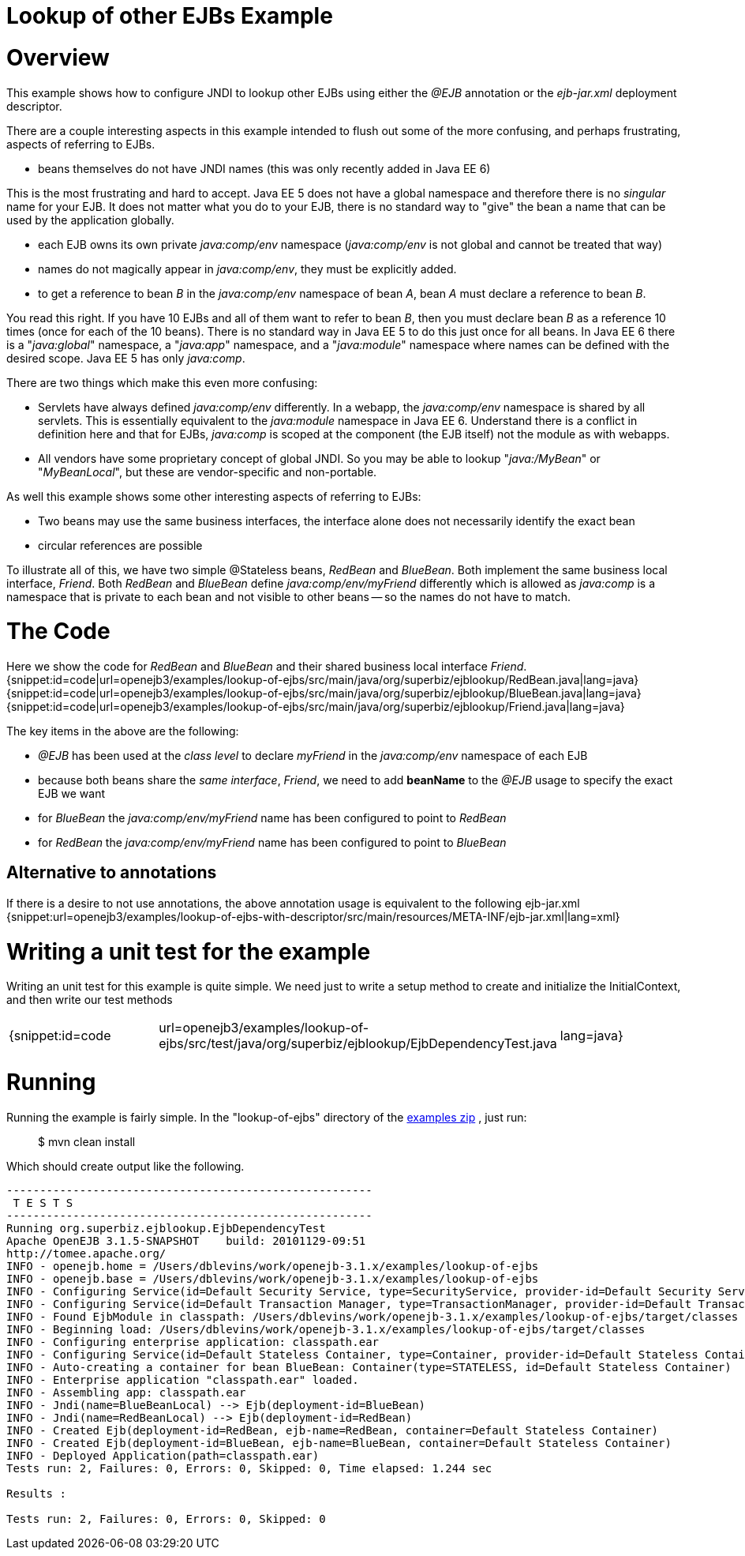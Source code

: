 = Lookup of other EJBs Example

= Overview

This example shows how to configure JNDI to lookup other EJBs using either the _@EJB_ annotation or the _ejb-jar.xml_ deployment descriptor.

There are a couple interesting aspects in this example intended to flush out some of the more confusing, and perhaps frustrating, aspects of referring to EJBs.

* beans themselves do not have JNDI names (this was only recently added in Java EE 6)

This is the most frustrating and hard to accept.
Java EE 5 does not have a global namespace and therefore there is no _singular_ name for your EJB.
It does not matter what you do to your EJB, there is no standard way to "give" the bean a name that can be used by the application globally.

* each EJB owns its own private _java:comp/env_ namespace (_java:comp/env_ is not global and cannot be treated that way)
* names do not magically appear in _java:comp/env_, they must be explicitly added.
* to get a reference to bean _B_ in the _java:comp/env_ namespace of bean _A_, bean _A_ must declare a reference to bean _B_.

You read this right.
If you have 10 EJBs and all of them want to refer to bean _B_, then you must declare bean _B_ as a reference 10 times (once for each of the 10 beans).
There is no standard way in Java EE 5 to do this just once for all beans.
In Java EE 6 there is a "_java:global_" namespace, a "_java:app_" namespace, and a "_java:module_" namespace where names can be defined with the desired scope.
Java EE 5 has only _java:comp_.

There are two things which make this even more confusing:

* Servlets have always defined _java:comp/env_ differently.
In a webapp, the _java:comp/env_ namespace is shared by all servlets.
This is essentially equivalent to the _java:module_ namespace in Java EE 6.
Understand there is a conflict in definition here and that for EJBs, _java:comp_ is scoped at the component (the EJB itself) not the module as with webapps.
* All vendors have some proprietary concept of global JNDI.
So you may be able to lookup "_java:/MyBean_" or "_MyBeanLocal_", but these are vendor-specific and non-portable.

As well this example shows some other interesting aspects of referring to EJBs:

* Two beans may use the same business interfaces, the interface alone does not necessarily identify the exact bean
* circular references are possible

To illustrate all of this, we have two simple @Stateless beans, _RedBean_ and _BlueBean_.
Both implement the same business local interface, _Friend_.
Both _RedBean_ and _BlueBean_ define _java:comp/env/myFriend_ differently which is allowed as _java:comp_ is a namespace that is private to each bean and not visible to other beans -- so the names do not have to match.



= The Code

Here we show the code for _RedBean_ and _BlueBean_ and their shared business local interface _Friend_.
{snippet:id=code|url=openejb3/examples/lookup-of-ejbs/src/main/java/org/superbiz/ejblookup/RedBean.java|lang=java} {snippet:id=code|url=openejb3/examples/lookup-of-ejbs/src/main/java/org/superbiz/ejblookup/BlueBean.java|lang=java} {snippet:id=code|url=openejb3/examples/lookup-of-ejbs/src/main/java/org/superbiz/ejblookup/Friend.java|lang=java}

The key items in the above are the following:

* _@EJB_ has been used at the _class level_ to declare _myFriend_ in the _java:comp/env_ namespace of each EJB
* because both beans share the _same interface_, _Friend_, we need to add *beanName* to the _@EJB_ usage to specify the exact EJB we want
* for _BlueBean_ the _java:comp/env/myFriend_ name has been configured to point to _RedBean_
* for _RedBean_ the _java:comp/env/myFriend_ name has been configured to point to _BlueBean_



== Alternative to annotations

If there is a desire to not use annotations, the above annotation usage is equivalent to the following ejb-jar.xml {snippet:url=openejb3/examples/lookup-of-ejbs-with-descriptor/src/main/resources/META-INF/ejb-jar.xml|lang=xml}



= Writing a unit test for the example

Writing an unit test for this example is quite simple.
We need just to write a setup method to create and initialize the InitialContext, and then write our test methods

[cols=3*]
|===
| {snippet:id=code
| url=openejb3/examples/lookup-of-ejbs/src/test/java/org/superbiz/ejblookup/EjbDependencyTest.java
| lang=java}
|===



= Running

Running the example is fairly simple.
In the "lookup-of-ejbs" directory of the xref:openejb:download.adoc[examples zip] , just run:

____
$ mvn clean install
____

Which should create output like the following.

....
-------------------------------------------------------
 T E S T S
-------------------------------------------------------
Running org.superbiz.ejblookup.EjbDependencyTest
Apache OpenEJB 3.1.5-SNAPSHOT	 build: 20101129-09:51
http://tomee.apache.org/
INFO - openejb.home = /Users/dblevins/work/openejb-3.1.x/examples/lookup-of-ejbs
INFO - openejb.base = /Users/dblevins/work/openejb-3.1.x/examples/lookup-of-ejbs
INFO - Configuring Service(id=Default Security Service, type=SecurityService, provider-id=Default Security Service)
INFO - Configuring Service(id=Default Transaction Manager, type=TransactionManager, provider-id=Default Transaction Manager)
INFO - Found EjbModule in classpath: /Users/dblevins/work/openejb-3.1.x/examples/lookup-of-ejbs/target/classes
INFO - Beginning load: /Users/dblevins/work/openejb-3.1.x/examples/lookup-of-ejbs/target/classes
INFO - Configuring enterprise application: classpath.ear
INFO - Configuring Service(id=Default Stateless Container, type=Container, provider-id=Default Stateless Container)
INFO - Auto-creating a container for bean BlueBean: Container(type=STATELESS, id=Default Stateless Container)
INFO - Enterprise application "classpath.ear" loaded.
INFO - Assembling app: classpath.ear
INFO - Jndi(name=BlueBeanLocal) --> Ejb(deployment-id=BlueBean)
INFO - Jndi(name=RedBeanLocal) --> Ejb(deployment-id=RedBean)
INFO - Created Ejb(deployment-id=RedBean, ejb-name=RedBean, container=Default Stateless Container)
INFO - Created Ejb(deployment-id=BlueBean, ejb-name=BlueBean, container=Default Stateless Container)
INFO - Deployed Application(path=classpath.ear)
Tests run: 2, Failures: 0, Errors: 0, Skipped: 0, Time elapsed: 1.244 sec

Results :

Tests run: 2, Failures: 0, Errors: 0, Skipped: 0
....

